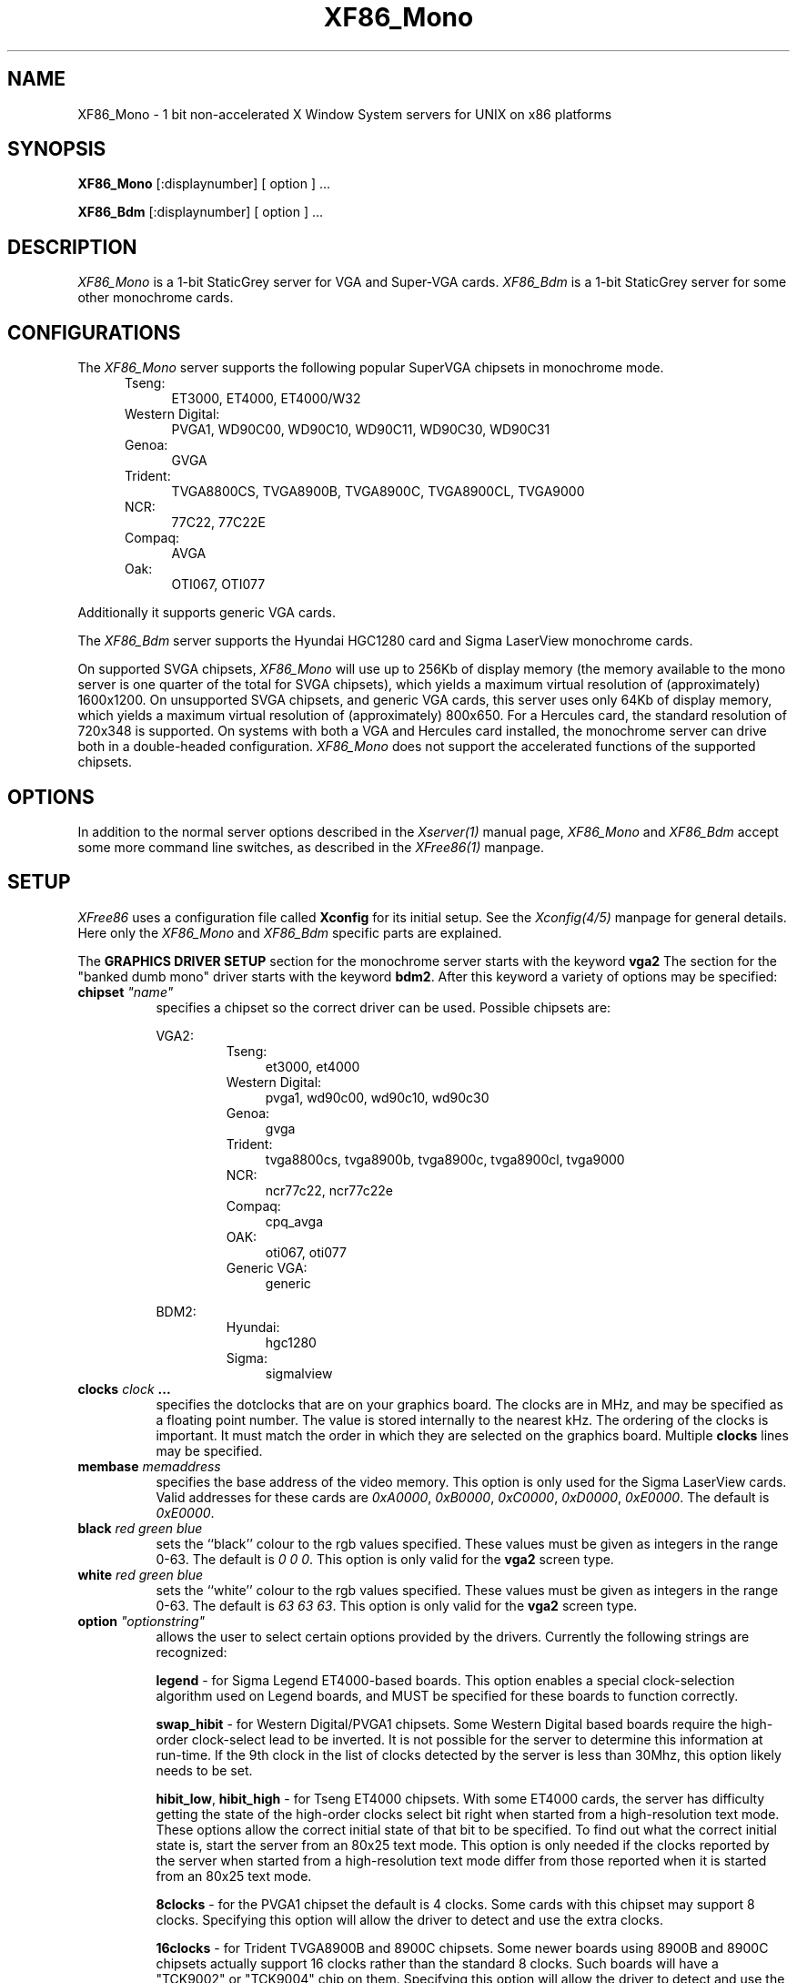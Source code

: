 .\" $XConsortium$
.\" XF86_Mono.man
.TH XF86_Mono 1 "Version 3.0"  "XFree86"
.SH NAME
XF86_Mono - 1 bit non-accelerated X Window System servers for UNIX on
x86 platforms
.SH SYNOPSIS
.B XF86_Mono
[:displaynumber] [ option ] ...
.LP
.B XF86_Bdm
[:displaynumber] [ option ] ...
.SH DESCRIPTION
.I XF86_Mono
is a 1-bit StaticGrey server for VGA and Super-VGA cards.
.I XF86_Bdm
is a 1-bit StaticGrey server for some other monochrome cards.
.SH CONFIGURATIONS
.PP
The
.I XF86_Mono
server supports the following popular SuperVGA chipsets in monochrome mode.
.RS .5i
.TP 4
Tseng:
ET3000, ET4000, ET4000/W32
.TP 4
Western Digital:
PVGA1, WD90C00, WD90C10, WD90C11, WD90C30, WD90C31
.TP 4
Genoa:
GVGA
.TP 4
Trident:
TVGA8800CS, TVGA8900B, TVGA8900C, TVGA8900CL, TVGA9000
.TP 4
NCR:
77C22, 77C22E
.TP 4
Compaq:
AVGA
.TP 4
Oak:
OTI067, OTI077
.RE
.PP
Additionally it
supports generic VGA cards.
.PP
The
.I XF86_Bdm
server supports the Hyundai HGC1280 card and Sigma LaserView monochrome cards.
.PP
On supported SVGA chipsets, 
.I XF86_Mono
will use up to 256Kb of display memory (the memory available to the mono 
server is one quarter of the total for SVGA chipsets), which yields a
maximum virtual resolution of (approximately) 1600x1200.  On unsupported 
SVGA chipsets, and generic VGA cards, this server uses only 64Kb of display
memory, which yields a maximum virtual resolution of (approximately) 800x650.
For a Hercules card, the standard resolution of 720x348 is supported.  On 
systems with both a VGA and Hercules card installed, the monochrome server 
can drive both in a double-headed configuration.
.I XF86_Mono
does not support the accelerated functions of the supported chipsets.
.SH OPTIONS
In addition to the normal server options described in the \fIXserver(1)\fP
manual page, \fIXF86_Mono\fP and \fIXF86_Bdm\fP accept some more
command line switches,
as described in the 
.I XFree86(1) 
manpage.
.SH SETUP
.I XFree86
uses a configuration file called \fBXconfig\fP for its initial setup.  
See the 
.I Xconfig(4/5) 
manpage for general details. Here only the
.I XF86_Mono
and
.I XF86_Bdm
specific parts are explained.
.PP
The \fBGRAPHICS DRIVER SETUP\fP section for the monochrome server starts
with the keyword \fBvga2\fP
The section for the "banked dumb mono" driver
starts with the keyword \fBbdm2\fP.
After this keyword a variety of options may be specified:
.br
.ne 3i
.TP 8
.B chipset \fI"name"\fP
specifies a chipset so the correct driver can be used.  Possible chipsets
are:
.sp
VGA2:
.RS 1.5i
.TP 4
Tseng:
et3000, et4000
.TP 4
Western Digital:
pvga1, wd90c00, wd90c10, wd90c30
.TP 4
Genoa:
gvga
.TP 4
Trident:
tvga8800cs, tvga8900b, tvga8900c, tvga8900cl, tvga9000 
.TP 4
NCR:
ncr77c22, ncr77c22e
.TP 4
Compaq:
cpq_avga
.TP 4
OAK:
oti067, oti077
.TP 4
Generic VGA:
generic 
.RE
.RS 8
.PP
BDM2:
.RE
.RS 1.5i
.TP 4
Hyundai:
hgc1280
.TP 4
Sigma:
sigmalview
.RE
.TP 8
.B clocks \fIclock\fP  ...
specifies the dotclocks that are on your graphics board.  The clocks are
in MHz, and may be specified as a floating point number.  The value is
stored internally to the nearest kHz.  The ordering of the clocks
is important.  It must match the order in which they are selected on the
graphics board.  Multiple \fBclocks\fP lines may be specified.
.TP 8
.B membase \fImemaddress\fP
specifies the base address of the video memory.  This option is only used
for the Sigma LaserView cards.  Valid addresses for these cards are
\fI0xA0000\fP, \fI0xB0000\fP, \fI0xC0000\fP, \fI0xD0000\fP, \fI0xE0000\fP.
The default is \fI0xE0000\fP.
.TP 8
.B black \fIred green blue\fP
sets the ``black'' colour to the rgb values specified.  These values must be
given as integers in the range 0\-63.  The default is \fI0\ 0\ 0\fP.  This
option is only valid for the \fBvga2\fP screen type.
.TP 8
.B white \fIred green blue\fP
sets the ``white'' colour to the rgb values specified.  These values must be
given as integers in the range 0\-63.  The default is \fI63\ 63\ 63\fP.  This
option is only valid for the \fBvga2\fP screen type.
.TP 8
.B option \fI"optionstring"\fP
allows the user to select certain options provided by the drivers.  Currently 
the following strings are recognized:
.sp
\fBlegend\fP - for Sigma Legend ET4000-based boards.  This option enables
a special clock-selection algorithm used on Legend boards, and MUST be
specified for these boards to function correctly.
.sp
\fBswap_hibit\fP - for Western Digital/PVGA1 chipsets.  Some Western Digital
based boards require the high-order clock-select lead to be inverted.  It
is not possible for the server to determine this information at run-time.
If the 9th clock in the list of clocks detected by the server is less than
30Mhz, this option likely needs to be set.
.sp
\fBhibit_low\fP, \fBhibit_high\fP - for Tseng ET4000 chipsets.  With
some ET4000 cards, the server has difficulty getting the state of the
high-order clocks select bit right when started from a high-resolution text
mode.  These options allow the correct initial state of that bit to be
specified.  To find out what the correct initial state is, start the server
from an 80x25 text mode.  This option is only needed if the clocks reported
by the server when started from a high-resolution text mode differ from
those reported when it is started from an 80x25 text mode.
.sp
\fB8clocks\fP - for the PVGA1 chipset the default is 4 clocks.  Some
cards with this chipset may support 8 clocks.  Specifying this option
will allow the driver to detect and use the extra clocks.
.sp
\fB16clocks\fP - for Trident TVGA8900B and 8900C chipsets.  Some newer boards
using 8900B and 8900C chipsets actually support 16 clocks rather than the
standard 8 clocks.  Such boards will have a "TCK9002" or "TCK9004" chip
on them.  Specifying this option will allow the driver to detect and use
the extra 8 clocks.
.ig
intern_disp (use internal display for laptops -- WD90C2x)
extern_disp (use external display for laptops -- WD90C2x)
..
.PP
Note that \fIXFree86\fP has some internal capabilities to determine
what hardware
it is running on. Thus normally the keywords \fIchipset\fP, \fIclocks\fP,
and \fIvideoram\fP don't have to be specified.  But there
may be occasions when this autodetection mechanism fails, (for example, too
high of load on the machine when you start the server).  For cases like this,
one should first run \fIXF86_Mono\fP on an unloaded machine, look at the
results of the autodetection (that are printed out during server startup)
and then explicitly specify these parameters in the configuration file.
\fBIt is recommended that all parameters, especially Clock values,
be specified in the Xconfig file.\fP
.PP
The last section is the \fBTABLE OF VIDEO MODES\fP which starts with the
keyword \fBmodedb\fP.  This is covered in the
.I Xconfig(4/5) 
manpage.
.SH FILES
.TP 30
/usr/X11R6/bin/XF86_Mono
The monochrome VGA X server
.TP 30
/usr/X11R6/bin/XF86_Bdm
The monochrome X server for other hardware
.TP 30
/usr/X11R6/lib/X11/Xconfig
Server configuration file
.SH "SEE ALSO"
X(1), Xserver(1), XFree86(1), Xconfig(4/5), xdm(1), xinit(1)
.SH BUGS
.PP
There are no known bugs at this time, although we welcome reports emailed
to the address listed below.
.SH CONTACT INFO
\fIXFree86\fP source is available from the FTP servers 
\fIftp.physics.su.oz.au\fP and \fIftp.x.org\fP.  Send email to
\fIXFree86@physics.su.oz.au\fP for details.
.SH AUTHORS
.PP
Refer to the
.I XFree86(1)
manual page.
